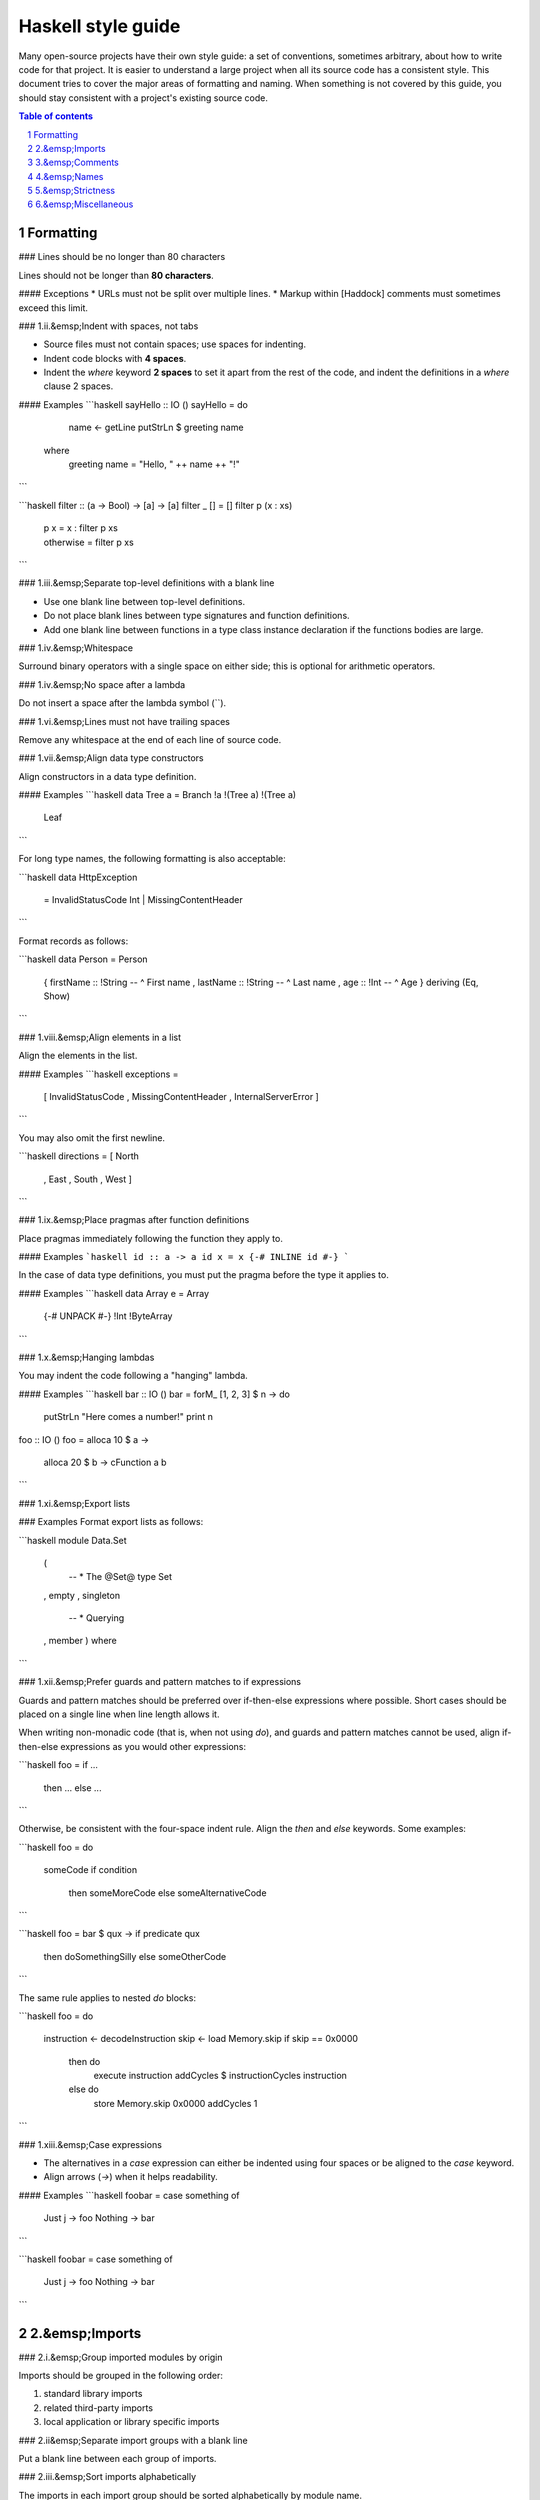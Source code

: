 Haskell style guide
===================

Many open-source projects have their own style guide: a set of
conventions, sometimes arbitrary, about how to write code for that
project. It is easier to understand a large project when all its source
code has a consistent style. This document tries to cover the major
areas of formatting and naming. When something is not covered by this
guide, you should stay consistent with a project's existing source code.

.. contents:: Table of contents
   :depth: 2
.. sectnum::

Formatting
----------

### Lines should be no longer than 80 characters

Lines should not be longer than **80 characters**.

#### Exceptions
* URLs must not be split over multiple lines.
* Markup within [Haddock] comments must sometimes exceed this limit.

### 1.ii.&emsp;Indent with spaces, not tabs

* Source files must not contain spaces; use spaces for indenting.
* Indent code blocks with **4 spaces**.
* Indent the `where` keyword **2 spaces** to set it apart from the rest
  of the code, and indent the definitions in a `where` clause 2 spaces.

#### Examples
```haskell
sayHello :: IO ()
sayHello = do
    name <- getLine
    putStrLn $ greeting name
  where
    greeting name = "Hello, " ++ name ++ "!"
```

```haskell
filter :: (a -> Bool) -> [a] -> [a]
filter _ []     = []
filter p (x : xs)
    | p x       = x : filter p xs
    | otherwise = filter p xs
```

### 1.iii.&emsp;Separate top-level definitions with a blank line

* Use one blank line between top-level definitions.
* Do not place blank lines between type signatures and function
  definitions.
* Add one blank line between functions in a type class instance
  declaration if the functions bodies are large.

### 1.iv.&emsp;Whitespace

Surround binary operators with a single space on either side; this is
optional for arithmetic operators.

### 1.iv.&emsp;No space after a lambda

Do not insert a space after the lambda symbol (`\`).

### 1.vi.&emsp;Lines must not have trailing spaces

Remove any whitespace at the end of each line of source code.

### 1.vii.&emsp;Align data type constructors

Align constructors in a data type definition.

#### Examples
```haskell
data Tree a = Branch !a !(Tree a) !(Tree a)
            | Leaf
```

For long type names, the following formatting is also acceptable:

```haskell
data HttpException
    = InvalidStatusCode Int
    | MissingContentHeader
```

Format records as follows:

```haskell
data Person = Person
    { firstName :: !String  -- ^ First name
    , lastName  :: !String  -- ^ Last name
    , age       :: !Int     -- ^ Age
    } deriving (Eq, Show)
```

### 1.viii.&emsp;Align elements in a list

Align the elements in the list.

#### Examples
```haskell
exceptions =
    [ InvalidStatusCode
    , MissingContentHeader
    , InternalServerError
    ]
```

You may also omit the first newline.

```haskell
directions = [ North
             , East
             , South
             , West
             ]
```

### 1.ix.&emsp;Place pragmas after function definitions

Place pragmas immediately following the function they apply to.

#### Examples
```haskell
id :: a -> a
id x = x
{-# INLINE id #-}
```

In the case of data type definitions, you must put the pragma before the
type it applies to.

#### Examples
```haskell
data Array e = Array
    {-# UNPACK #-} !Int
    !ByteArray
```

### 1.x.&emsp;Hanging lambdas

You may indent the code following a "hanging" lambda.

#### Examples
```haskell
bar :: IO ()
bar = forM_ [1, 2, 3] $ \n -> do
          putStrLn "Here comes a number!"
          print n

foo :: IO ()
foo = alloca 10 $ \a ->
      alloca 20 $ \b ->
      cFunction a b
```

### 1.xi.&emsp;Export lists

### Examples
Format export lists as follows:

```haskell
module Data.Set
    (
      -- * The @Set@ type
      Set
    , empty
    , singleton

      -- * Querying
    , member
    ) where
```

### 1.xii.&emsp;Prefer guards and pattern matches to if expressions

Guards and pattern matches should be preferred over if-then-else
expressions where possible. Short cases should be placed on a single line
when line length allows it.

When writing non-monadic code (that is, when not using `do`), and guards
and pattern matches cannot be used, align if-then-else expressions as
you would other expressions:

```haskell
foo = if ...
      then ...
      else ...
```

Otherwise, be consistent with the four-space indent rule. Align the
`then` and `else` keywords. Some examples:

```haskell
foo = do
    someCode
    if condition
        then someMoreCode
        else someAlternativeCode
```

```haskell
foo = bar $ \qux -> if predicate qux
    then doSomethingSilly
    else someOtherCode
```

The same rule applies to nested `do` blocks:

```haskell
foo = do
    instruction <- decodeInstruction
    skip <- load Memory.skip
    if skip == 0x0000
        then do
            execute instruction
            addCycles $ instructionCycles instruction
        else do
            store Memory.skip 0x0000
            addCycles 1
```

### 1.xiii.&emsp;Case expressions

* The alternatives in a `case` expression can either be indented using
  four spaces or be aligned to the `case` keyword.
* Align arrows (`->`) when it helps readability.

#### Examples
```haskell
foobar = case something of
    Just j  -> foo
    Nothing -> bar
```

```haskell
foobar = case something of
             Just j  -> foo
             Nothing -> bar
```

2.&emsp;Imports
---------------

### 2.i.&emsp;Group imported modules by origin

Imports should be grouped in the following order:

1. standard library imports
2. related third-party imports
3. local application or library specific imports

### 2.ii&emsp;Separate import groups with a blank line

Put a blank line between each group of imports.

### 2.iii.&emsp;Sort imports alphabetically

The imports in each import group should be sorted alphabetically by
module name.

### 2.iv.&emsp;Qualify imports or explicitly list imported symbols

Always use explicit import lists or `qualified` imports for modules from
standard and third-party libraries.

#### Rationale
This makes your code more robust against changes in imported modules.

#### Exceptions
The `Prelude` does not need to be `qualified` or have an implicit import
list unless there is a namespace collision.

3.&emsp;Comments
----------------

### 3.i.&emsp;Use Haddock syntax in comments

Use [Haddock] syntax in comments.

### 3.i.&emsp;Comment every exported definition

* Comment every top-level function&mdash;particularly exported functions.
* Provide a type signature for every top-level function.
* Comment every exported data type.
* For functions, the documentation should give enough information to apply
  the function without looking at the function's definition.

#### Examples
```haskell
-- | Send a message on a socket. The socket must be in a connected state.
-- Returns the number of bytes sent. Applications are responsible for ensuring
-- that all data has been sent.
send :: Socket      -- ^ Connected socket
     -> ByteString  -- ^ Data to send
     -> IO Int      -- ^ Bytes sent
```

```haskell
-- | Bla bla bla.
data Person = Person
    { age  :: !Int     -- ^ Age
    , name :: !String  -- ^ First name
    }
```

Format fields that require longer comments as follows:

```haskell
data Record = Record
    { -- | This is a very very very long comment that is split over multiple
      -- lines.
      field1 :: !Text
      
      -- | This is a second very very very long comment that is split over
      -- multiple lines.
    , field2 :: !Int
    }
```

### 3.iii.&emsp;End-of-line comments

* Place at least two spaces between a comment and any preceding code.
* Align comments for data type definitions.

#### Examples
```haskell
data Parser = Parser
    !Int         -- Current position
    !ByteString  -- Remaining input
```

```haskell
foo :: Int -> Int
foo n = salt * 32 + 9
  where
    salt = 453645243  -- Magic hash salt.
```

### 3.iv.&emsp;Links

Use in-line links economically. You are encouraged to add links for API
names. It is not necessary to add links for all API names in a Haddock
comment. Only add a link to an API name when a user might want to click
on it. Only add links for the first occurrence of a name in a comment.

4.&emsp;Names
-------------

### 4.i.&emsp;Use camel case for function names

Use camel case when naming functions.

#### Examples

* `functionName`

#### Rationale
Functions in Haskell must begin with a lower case letter.

### 4.ii.&emsp;Use upper camel case for type names

Use upper camel case when naming data types and constructors.

#### Examples

* `DataType`

#### Rationale
Data types and constructors in Haskell must begin with a capital letter.

### 4.iii&emsp;Do not use all capitals for acronyms

Only capitalize the first letter of acronyms.

#### Examples
Write `HttpServer` instead of `HTTPServer`.

#### Rationale
Names containing adjacent capitals that belong to separate words may
hinder readability.

#### Exception
Two letter acronyms should have both letters capitalized&mdash;for example, `IO`.

### 4.iv.&emsp;Use the singular for module names

Use the singular when naming modules.

#### Examples
* Use `Data.Map` instead of `Data.Maps`.
* Use `Data.ByteString.Internal` instead of `Data.ByteString.Internals`.

5.&emsp;Strictness
------------------

By default, use strict data types and lazy functions.

### 5.i.&emsp;Make data types strict by default

Constructor fields should be strict unless there is an explicit reason
to make them lazy.

```haskell
-- Good
data Point = Point
    { pointX :: !Double  -- ^ X coordinate
    , pointY :: !Double  -- ^ Y coordinate
    }
```

```haskell
-- Bad
data Point = Point
    { pointX :: Double  -- ^ X coordinate
    , pointY :: Double  -- ^ Y coordinate
    }
```

Additionally, unpacking simple fields often improves performance and
reduces memory usage:

```haskell
data Point = Point
    { pointX :: {-# UNPACK #-} !Double  -- ^ X coordinate
    , pointY :: {-# UNPACK #-} !Double  -- ^ Y coordinate
    }
```

As an alternative to the [`UNPACK`] pragma, you may place

```haskell
{-# OPTIONS_GHC -funbox-strict-fields #-}
```

at the top of the file. Including this flag in the file itself instead
of in the `.cabal` file is preferable as the optimization will be
applied even if someone compiles the file using other means (in other
words, the optimization is attached to the source code it belongs to).

Note that [`-funbox-strict-fields`] applies to all strict fields, not
just small fields such as `Double` or `Int`. If you are using GHC 7.4 or
later, you can use [`NOUNPACK`] to selectively opt-out for the unpacking
enabled by `-funbox-strict-fields`.

[`UNPACK`]: http://www.haskell.org/ghc/docs/latest/html/users_guide/pragmas.html#unpack-pragma
[`-funbox-strict-fields`]: http://www.haskell.org/ghc/docs/latest/html/users_guide/flag-reference.html#options-f-compact
[`NOUNPACK`]: http://www.haskell.org/ghc/docs/latest/html/users_guide/pragmas.html#nounpack-pragma

#### Rationale
This avoids many common pitfalls caused by too much laziness and reduces
the amount of time the programmer has to spend thinking about evaluation
order.

### 5.ii.&emsp;Make function arguments lazy by default

Make function arguments lazy unless you explicitly need them to be
strict.

#### Examples
The most common case when you need strict function arguments is in
recursion with an accumulator:

```haskell
mysum :: [Int] -> Int
mysum = go 0
  where
    go !acc []      = acc
    go acc (x : xs) = go (acc + x) xs
```

6.&emsp;Miscellaneous
---------------------

### 6.i.&emsp;Avoid over-using point-free style

[Point-free style] should be avoided when it inhibits readability.

[Point-free style]: http://www.haskell.org/haskellwiki/Pointfree

#### Examples
Prefer `f x = g . h x` to `f = (g .) . h`, which is harder to read.

### 6.ii.&emsp;Code must be warning-free

Code must not produce warnings when compiled with [`-Wall`].

[`-Wall`]: http://www.haskell.org/ghc/docs/latest/html/users_guide/options-sanity.html

#### Rationale
Ignoring warnings that are false positives or benign can eventually
make it difficult to identify warnings that are serious.

### 6.iii.&emsp;Do not escape newlines in strings

Escaped newlines will make using the [`CPP`] language extension
impossible.

[`CPP`]: http://www.haskell.org/ghc/docs/latest/html/users_guide/options-phases.html#c-pre-processor


[Haddock]: http://www.haskell.org/haddock/
